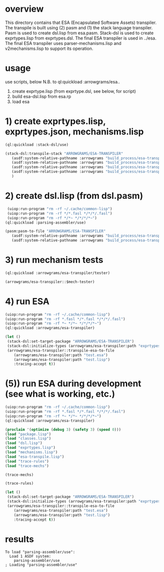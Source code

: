 * overview
  This directory contains that ESA (Encapsulated Software Assets) transpiler.
  The transpile is built using (2) pasm and (1) the stack language transpiler.
  Pasm is used to create dsl.lisp from esa.pasm.
  Stack-dsl is used to create exprtypes.lisp from exprtypes.dsl.
  The final ESA transpiler is used in ../esa.
  The final ESA transpiler uses parser-mechanisms.lisp and v2mechanisms.lisp to support its operation.
* usage
  use scripts, below
  N.B. to ql:quickload :arrowgrams/esa..
    1) create exprtype.lisp (from exprtype.dsl, see below, for script)
    2) build esa-dsl.lisp from esa.rp 
    3) load esa
* 1) create exprtypes.lisp, exprtypes.json, mechanisms.lisp
#+name: esa
#+begin_src lisp :results output
  (ql:quickload :stack-dsl/use)
#+end_src
#+name: esa
#+begin_src lisp :results output
  (stack-dsl:transpile-stack "ARROWGRAMS/ESA-TRANSPILER"
     (asdf:system-relative-pathname :arrowgrams "build_process/esa-transpiler/exprtypes.dsl")
     (asdf:system-relative-pathname :arrowgrams "build_process/esa-transpiler/exprtypes.lisp")
     (asdf:system-relative-pathname :arrowgrams "build_process/esa-transpiler/exprtypes.json")
     (asdf:system-relative-pathname :arrowgrams "build_process/esa-transpiler/mechanisms.lisp")
     )
#+end_src
* 2) create dsl.lisp (from dsl.pasm)
#+name: esa
#+begin_src lisp :results output
   (uiop:run-program "rm -rf ~/.cache/common-lisp")
   (uiop:run-program "rm -rf */*.fasl */*/*/.fasl")
   (uiop:run-program "rm -rf */*~ */*/*/*~")
  (ql:quickload :parsing-assembler/use)
#+end_src
#+name: esa
#+begin_src lisp :results output
  (pasm:pasm-to-file "ARROWGRAMS/ESA-TRANSPILER"
     (asdf:system-relative-pathname :arrowgrams "build_process/esa-transpiler/dsl.pasm")
     (asdf:system-relative-pathname :arrowgrams "build_process/esa-transpiler/dsl.lisp"))
#+end_src
* 3) run mechanism tests
#+name: esa
#+begin_src lisp :results output
(ql:quickload :arrowgrams/esa-transpiler/tester)  
#+end_src
#+name: esa
#+begin_src lisp :results output
  (arrowgrams/esa-transpiler::$mech-tester)
#+end_src
* 4) run ESA
#+name: esa
#+begin_src lisp :results output
   (uiop:run-program "rm -rf ~/.cache/common-lisp")
   (uiop:run-program "rm -rf *.fasl */*.fasl */*/*/.fasl")
   (uiop:run-program "rm -rf *~ */*~ */*/*/*~")
   (ql:quickload :arrowgrams/esa-transpiler)
#+end_src
#+name: esa
#+begin_src lisp
  (let ()
   (stack-dsl:set-target-package "ARROWGRAMS/ESA-TRANSPILER")
   (stack-dsl:initialize-types (arrowgrams/esa-transpiler:path "exprtypes.json"))
   (arrowgrams/esa-transpiler::transpile-esa-to-file
      (arrowgrams/esa-transpiler:path "test.esa")
      (arrowgrams/esa-transpiler:path "test.lisp")
      :tracing-accept t))
#+end_src
* (5)) run ESA during development (see what is working, etc.)
#+name: esa
#+begin_src lisp :results output
   (uiop:run-program "rm -rf ~/.cache/common-lisp")
   (uiop:run-program "rm -rf *.fasl */*.fasl */*/*/.fasl")
   (uiop:run-program "rm -rf *~ */*~ */*/*/*~")
   (ql:quickload :arrowgrams/esa-transpiler)

#+end_src
#+name: esa
#+begin_src lisp :results output
   (proclaim '(optimize (debug 3) (safety 3) (speed 0)))
   (load "package.lisp")
   (load "classes.lisp")
   (load "dsl.lisp")
   (load "exprtypes.lisp")
   (load "mechanisms.lisp")
   (load "esa-transpile.lisp")
   (load "trace-rules")
   (load "trace-mechs")
#+end_src
#+name: esa
#+begin_src lisp :results output
(trace-mechs)
#+end_src
#+name: esa
#+begin_src lisp :results output
(trace-rules)
#+end_src
#+name: esa
#+begin_src lisp
  (let ()
   (stack-dsl:set-target-package "ARROWGRAMS/ESA-TRANSPILER")
   (stack-dsl:initialize-types (arrowgrams/esa-transpiler:path "exprtypes.json"))
   (arrowgrams/esa-transpiler::transpile-esa-to-file
      (arrowgrams/esa-transpiler:path "test.esa")
      (arrowgrams/esa-transpiler:path "test.lisp")
      :tracing-accept t))
#+end_src
   
* results
#+RESULTS: esa
: To load "parsing-assembler/use":
:   Load 1 ASDF system:
:     parsing-assembler/use
: ; Loading "parsing-assembler/use"
: 

